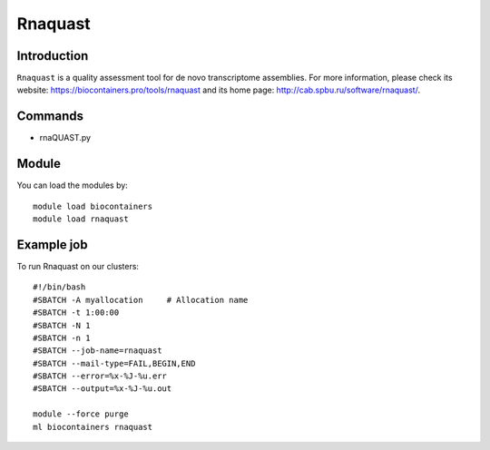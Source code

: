.. _backbone-label:

Rnaquast
==============================

Introduction
~~~~~~~~
``Rnaquast`` is a quality assessment tool for de novo transcriptome assemblies. For more information, please check its website: https://biocontainers.pro/tools/rnaquast and its home page: http://cab.spbu.ru/software/rnaquast/.

Commands
~~~~~~~
- rnaQUAST.py

Module
~~~~~~~~
You can load the modules by::
    
    module load biocontainers
    module load rnaquast

Example job
~~~~~
To run Rnaquast on our clusters::

    #!/bin/bash
    #SBATCH -A myallocation     # Allocation name 
    #SBATCH -t 1:00:00
    #SBATCH -N 1
    #SBATCH -n 1
    #SBATCH --job-name=rnaquast
    #SBATCH --mail-type=FAIL,BEGIN,END
    #SBATCH --error=%x-%J-%u.err
    #SBATCH --output=%x-%J-%u.out

    module --force purge
    ml biocontainers rnaquast
